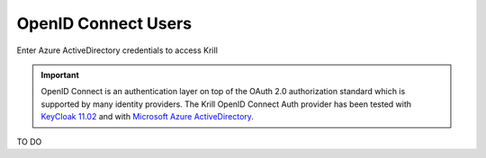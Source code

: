 .. _doc_krill_multi_user_openid_connect_provider:

OpenID Connect Users
====================

.. versionadded:: v0.9.0

.. figure:: img/openid-connect-login.png
    :align: center
    :width: 100%
    :alt: Azure ActiveDirectory login screen

    Enter Azure ActiveDirectory credentials to access Krill

.. Important:: OpenID Connect is an authentication layer on top of the OAuth 2.0
               authorization standard which is supported by many identity
               providers. The Krill OpenID Connect Auth provider has been tested
               with `KeyCloak 11.02 <https://www.keycloak.org/>`_
               and with `Microsoft Azure ActiveDirectory <https://azure.microsoft.com/en-us/services/active-directory/>`_.

TO DO
